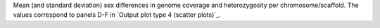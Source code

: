 Mean (and standard deviation) sex differences in genome coverage and heterozygosity per chromosome/scaffold. The values correspond to panels D-F in `Output plot type 4 (scatter plots)`_.

